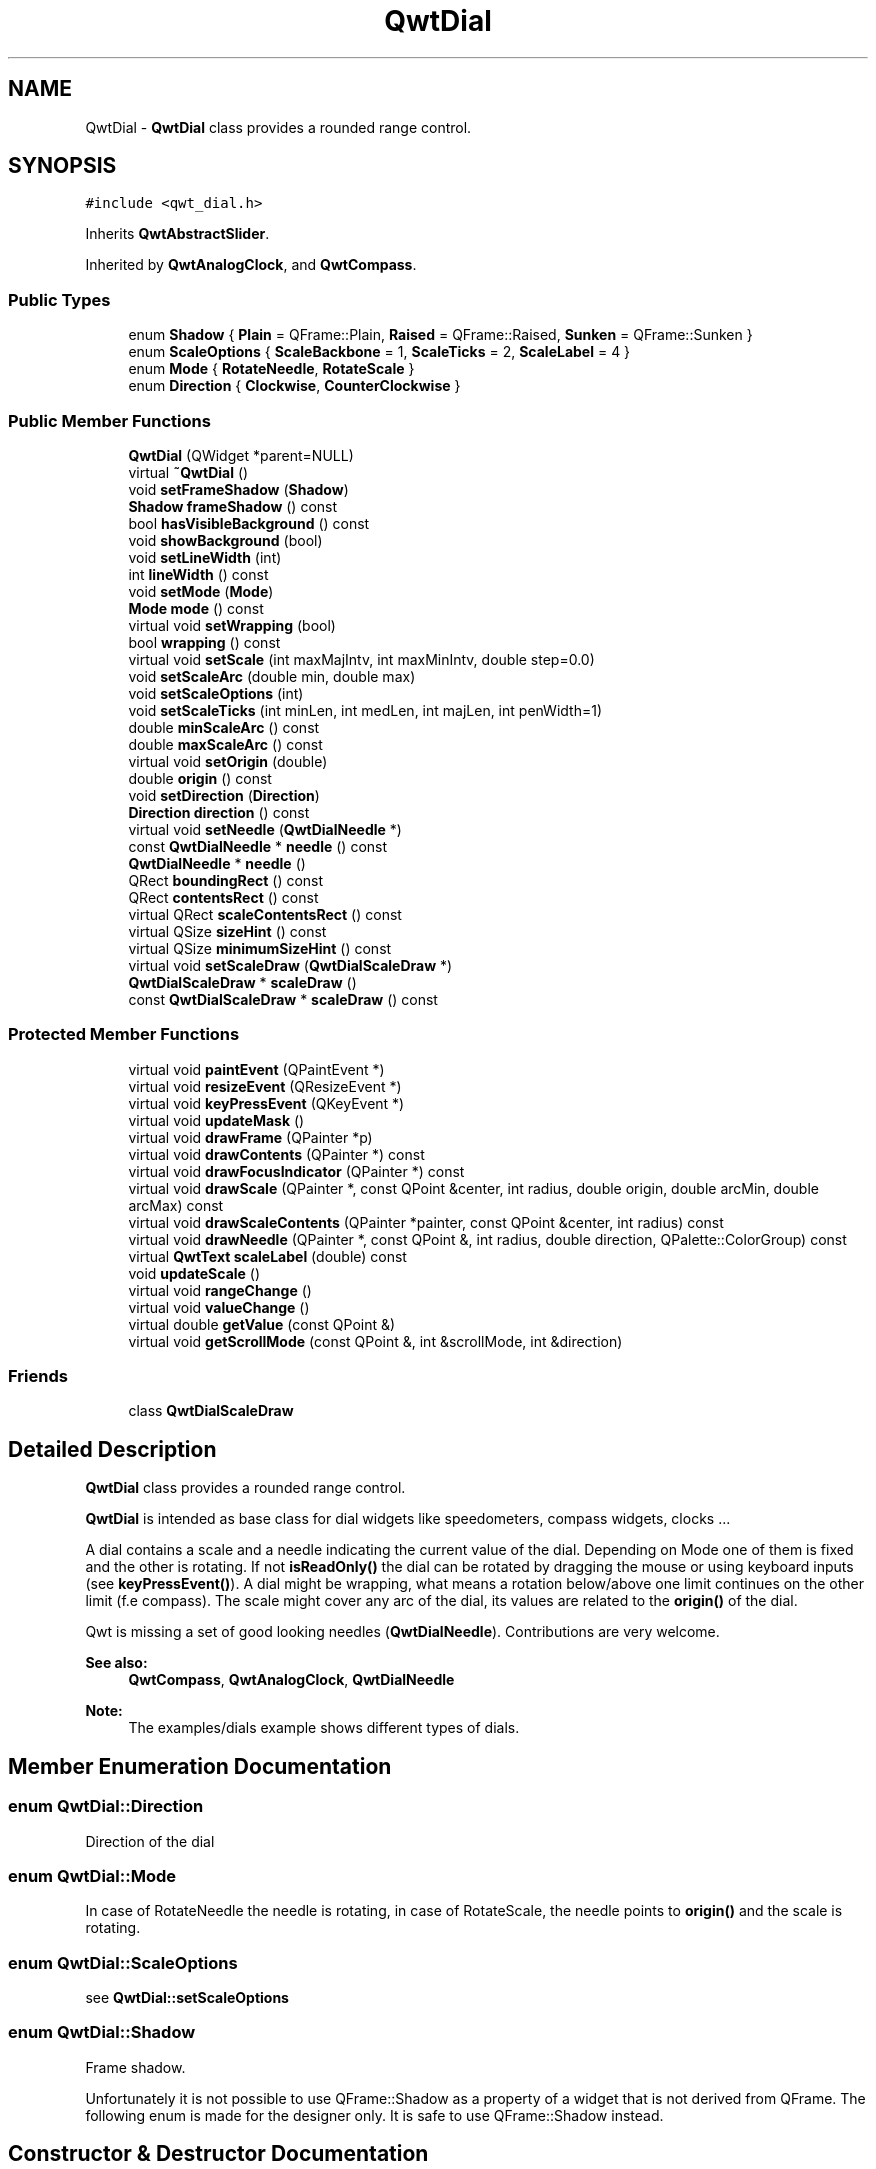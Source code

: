 .TH "QwtDial" 3 "22 Mar 2009" "Qwt User's Guide" \" -*- nroff -*-
.ad l
.nh
.SH NAME
QwtDial \- \fBQwtDial\fP class provides a rounded range control.  

.PP
.SH SYNOPSIS
.br
.PP
\fC#include <qwt_dial.h>\fP
.PP
Inherits \fBQwtAbstractSlider\fP.
.PP
Inherited by \fBQwtAnalogClock\fP, and \fBQwtCompass\fP.
.PP
.SS "Public Types"

.in +1c
.ti -1c
.RI "enum \fBShadow\fP { \fBPlain\fP =  QFrame::Plain, \fBRaised\fP =  QFrame::Raised, \fBSunken\fP =  QFrame::Sunken }"
.br
.ti -1c
.RI "enum \fBScaleOptions\fP { \fBScaleBackbone\fP =  1, \fBScaleTicks\fP =  2, \fBScaleLabel\fP =  4 }"
.br
.ti -1c
.RI "enum \fBMode\fP { \fBRotateNeedle\fP, \fBRotateScale\fP }"
.br
.ti -1c
.RI "enum \fBDirection\fP { \fBClockwise\fP, \fBCounterClockwise\fP }"
.br
.SS "Public Member Functions"

.in +1c
.ti -1c
.RI "\fBQwtDial\fP (QWidget *parent=NULL)"
.br
.ti -1c
.RI "virtual \fB~QwtDial\fP ()"
.br
.ti -1c
.RI "void \fBsetFrameShadow\fP (\fBShadow\fP)"
.br
.ti -1c
.RI "\fBShadow\fP \fBframeShadow\fP () const "
.br
.ti -1c
.RI "bool \fBhasVisibleBackground\fP () const "
.br
.ti -1c
.RI "void \fBshowBackground\fP (bool)"
.br
.ti -1c
.RI "void \fBsetLineWidth\fP (int)"
.br
.ti -1c
.RI "int \fBlineWidth\fP () const "
.br
.ti -1c
.RI "void \fBsetMode\fP (\fBMode\fP)"
.br
.ti -1c
.RI "\fBMode\fP \fBmode\fP () const "
.br
.ti -1c
.RI "virtual void \fBsetWrapping\fP (bool)"
.br
.ti -1c
.RI "bool \fBwrapping\fP () const "
.br
.ti -1c
.RI "virtual void \fBsetScale\fP (int maxMajIntv, int maxMinIntv, double step=0.0)"
.br
.ti -1c
.RI "void \fBsetScaleArc\fP (double min, double max)"
.br
.ti -1c
.RI "void \fBsetScaleOptions\fP (int)"
.br
.ti -1c
.RI "void \fBsetScaleTicks\fP (int minLen, int medLen, int majLen, int penWidth=1)"
.br
.ti -1c
.RI "double \fBminScaleArc\fP () const "
.br
.ti -1c
.RI "double \fBmaxScaleArc\fP () const "
.br
.ti -1c
.RI "virtual void \fBsetOrigin\fP (double)"
.br
.ti -1c
.RI "double \fBorigin\fP () const "
.br
.ti -1c
.RI "void \fBsetDirection\fP (\fBDirection\fP)"
.br
.ti -1c
.RI "\fBDirection\fP \fBdirection\fP () const "
.br
.ti -1c
.RI "virtual void \fBsetNeedle\fP (\fBQwtDialNeedle\fP *)"
.br
.ti -1c
.RI "const \fBQwtDialNeedle\fP * \fBneedle\fP () const "
.br
.ti -1c
.RI "\fBQwtDialNeedle\fP * \fBneedle\fP ()"
.br
.ti -1c
.RI "QRect \fBboundingRect\fP () const "
.br
.ti -1c
.RI "QRect \fBcontentsRect\fP () const "
.br
.ti -1c
.RI "virtual QRect \fBscaleContentsRect\fP () const "
.br
.ti -1c
.RI "virtual QSize \fBsizeHint\fP () const "
.br
.ti -1c
.RI "virtual QSize \fBminimumSizeHint\fP () const "
.br
.ti -1c
.RI "virtual void \fBsetScaleDraw\fP (\fBQwtDialScaleDraw\fP *)"
.br
.ti -1c
.RI "\fBQwtDialScaleDraw\fP * \fBscaleDraw\fP ()"
.br
.ti -1c
.RI "const \fBQwtDialScaleDraw\fP * \fBscaleDraw\fP () const "
.br
.in -1c
.SS "Protected Member Functions"

.in +1c
.ti -1c
.RI "virtual void \fBpaintEvent\fP (QPaintEvent *)"
.br
.ti -1c
.RI "virtual void \fBresizeEvent\fP (QResizeEvent *)"
.br
.ti -1c
.RI "virtual void \fBkeyPressEvent\fP (QKeyEvent *)"
.br
.ti -1c
.RI "virtual void \fBupdateMask\fP ()"
.br
.ti -1c
.RI "virtual void \fBdrawFrame\fP (QPainter *p)"
.br
.ti -1c
.RI "virtual void \fBdrawContents\fP (QPainter *) const "
.br
.ti -1c
.RI "virtual void \fBdrawFocusIndicator\fP (QPainter *) const "
.br
.ti -1c
.RI "virtual void \fBdrawScale\fP (QPainter *, const QPoint &center, int radius, double origin, double arcMin, double arcMax) const "
.br
.ti -1c
.RI "virtual void \fBdrawScaleContents\fP (QPainter *painter, const QPoint &center, int radius) const "
.br
.ti -1c
.RI "virtual void \fBdrawNeedle\fP (QPainter *, const QPoint &, int radius, double direction, QPalette::ColorGroup) const "
.br
.ti -1c
.RI "virtual \fBQwtText\fP \fBscaleLabel\fP (double) const "
.br
.ti -1c
.RI "void \fBupdateScale\fP ()"
.br
.ti -1c
.RI "virtual void \fBrangeChange\fP ()"
.br
.ti -1c
.RI "virtual void \fBvalueChange\fP ()"
.br
.ti -1c
.RI "virtual double \fBgetValue\fP (const QPoint &)"
.br
.ti -1c
.RI "virtual void \fBgetScrollMode\fP (const QPoint &, int &scrollMode, int &direction)"
.br
.in -1c
.SS "Friends"

.in +1c
.ti -1c
.RI "class \fBQwtDialScaleDraw\fP"
.br
.in -1c
.SH "Detailed Description"
.PP 
\fBQwtDial\fP class provides a rounded range control. 

\fBQwtDial\fP is intended as base class for dial widgets like speedometers, compass widgets, clocks ...
.PP
.PP
A dial contains a scale and a needle indicating the current value of the dial. Depending on Mode one of them is fixed and the other is rotating. If not \fBisReadOnly()\fP the dial can be rotated by dragging the mouse or using keyboard inputs (see \fBkeyPressEvent()\fP). A dial might be wrapping, what means a rotation below/above one limit continues on the other limit (f.e compass). The scale might cover any arc of the dial, its values are related to the \fBorigin()\fP of the dial.
.PP
Qwt is missing a set of good looking needles (\fBQwtDialNeedle\fP). Contributions are very welcome.
.PP
\fBSee also:\fP
.RS 4
\fBQwtCompass\fP, \fBQwtAnalogClock\fP, \fBQwtDialNeedle\fP 
.RE
.PP
\fBNote:\fP
.RS 4
The examples/dials example shows different types of dials. 
.RE
.PP

.SH "Member Enumeration Documentation"
.PP 
.SS "enum \fBQwtDial::Direction\fP"
.PP
Direction of the dial 
.SS "enum \fBQwtDial::Mode\fP"
.PP
In case of RotateNeedle the needle is rotating, in case of RotateScale, the needle points to \fBorigin()\fP and the scale is rotating. 
.SS "enum \fBQwtDial::ScaleOptions\fP"
.PP
see \fBQwtDial::setScaleOptions\fP 
.PP
.SS "enum \fBQwtDial::Shadow\fP"
.PP
Frame shadow. 
.PP
Unfortunately it is not possible to use QFrame::Shadow as a property of a widget that is not derived from QFrame. The following enum is made for the designer only. It is safe to use QFrame::Shadow instead. 
.SH "Constructor & Destructor Documentation"
.PP 
.SS "QwtDial::QwtDial (QWidget * parent = \fCNULL\fP)\fC [explicit]\fP"
.PP
Constructor. 
.PP
\fBParameters:\fP
.RS 4
\fIparent\fP Parent widget
.RE
.PP
Create a dial widget with no scale and no needle. The default origin is 90.0 with no valid value. It accepts mouse and keyboard inputs and has no step size. The default mode is QwtDial::RotateNeedle. 
.SS "QwtDial::~QwtDial ()\fC [virtual]\fP"
.PP
Destructor. 
.PP
.SH "Member Function Documentation"
.PP 
.SS "QRect QwtDial::boundingRect () const"
.PP
\fBReturns:\fP
.RS 4
bounding rect of the dial including the frame 
.RE
.PP
\fBSee also:\fP
.RS 4
\fBsetLineWidth()\fP, \fBscaleContentsRect()\fP, \fBcontentsRect()\fP 
.RE
.PP

.SS "QRect QwtDial::contentsRect () const"
.PP
\fBReturns:\fP
.RS 4
bounding rect of the circle inside the frame 
.RE
.PP
\fBSee also:\fP
.RS 4
\fBsetLineWidth()\fP, \fBscaleContentsRect()\fP, \fBboundingRect()\fP 
.RE
.PP

.SS "\fBQwtDial::Direction\fP QwtDial::direction () const"
.PP
\fBReturns:\fP
.RS 4
Direction of the dial
.RE
.PP
The default direction of a dial is QwtDial::Clockwise
.PP
\fBSee also:\fP
.RS 4
\fBsetDirection()\fP 
.RE
.PP

.SS "void QwtDial::drawContents (QPainter * painter) const\fC [protected, virtual]\fP"
.PP
Draw the contents inside the frame. 
.PP
QColorGroup::Background is the background color outside of the frame. QColorGroup::Base is the background color inside the frame. QColorGroup::Foreground is the background color inside the scale.
.PP
\fBParameters:\fP
.RS 4
\fIpainter\fP Painter 
.RE
.PP
\fBSee also:\fP
.RS 4
\fBboundingRect()\fP, \fBcontentsRect()\fP, \fBscaleContentsRect()\fP, QWidget::setPalette() 
.RE
.PP

.SS "void QwtDial::drawFocusIndicator (QPainter * painter) const\fC [protected, virtual]\fP"
.PP
Draw a dotted round circle, if !isReadOnly()
.PP
\fBParameters:\fP
.RS 4
\fIpainter\fP Painter 
.RE
.PP

.SS "void QwtDial::drawFrame (QPainter * painter)\fC [protected, virtual]\fP"
.PP
Draw the frame around the dial
.PP
\fBParameters:\fP
.RS 4
\fIpainter\fP Painter 
.RE
.PP
\fBSee also:\fP
.RS 4
\fBlineWidth()\fP, \fBframeShadow()\fP 
.RE
.PP

.SS "void QwtDial::drawNeedle (QPainter * painter, const QPoint & center, int radius, double direction, QPalette::ColorGroup cg) const\fC [protected, virtual]\fP"
.PP
Draw the needle
.PP
\fBParameters:\fP
.RS 4
\fIpainter\fP Painter 
.br
\fIcenter\fP Center of the dial 
.br
\fIradius\fP Length for the needle 
.br
\fIdirection\fP Direction of the needle in degrees, counter clockwise 
.br
\fIcg\fP ColorGroup 
.RE
.PP

.PP
Reimplemented in \fBQwtAnalogClock\fP.
.SS "void QwtDial::drawScale (QPainter * painter, const QPoint & center, int radius, double origin, double minArc, double maxArc) const\fC [protected, virtual]\fP"
.PP
Draw the scale
.PP
\fBParameters:\fP
.RS 4
\fIpainter\fP Painter 
.br
\fIcenter\fP Center of the dial 
.br
\fIradius\fP Radius of the scale 
.br
\fIorigin\fP Origin of the scale 
.br
\fIminArc\fP Minimum of the arc 
.br
\fImaxArc\fP Minimum of the arc
.RE
.PP
\fBSee also:\fP
.RS 4
QwtAbstractScaleDraw::setAngleRange() 
.RE
.PP

.SS "void QwtDial::drawScaleContents (QPainter * painter, const QPoint & center, int radius) const\fC [protected, virtual]\fP"
.PP
Draw the contents inside the scale
.PP
Paints nothing.
.PP
\fBParameters:\fP
.RS 4
\fIpainter\fP Painter 
.br
\fIcenter\fP Center of the contents circle 
.br
\fIradius\fP Radius of the contents circle 
.RE
.PP

.PP
Reimplemented in \fBQwtCompass\fP.
.SS "\fBQwtDial::Shadow\fP QwtDial::frameShadow () const"
.PP
\fBReturns:\fP
.RS 4
Frame shadow /sa \fBsetFrameShadow()\fP, \fBlineWidth()\fP, QFrame::frameShadow 
.RE
.PP

.SS "void QwtDial::getScrollMode (const QPoint & pos, int & scrollMode, int & direction)\fC [protected, virtual]\fP"
.PP
See \fBQwtAbstractSlider::getScrollMode()\fP
.PP
\fBParameters:\fP
.RS 4
\fIpos\fP point where the mouse was pressed 
.RE
.PP
\fBReturn values:\fP
.RS 4
\fIscrollMode\fP The scrolling mode 
.br
\fIdirection\fP direction: 1, 0, or -1.
.RE
.PP
\fBSee also:\fP
.RS 4
\fBQwtAbstractSlider::getScrollMode()\fP 
.RE
.PP

.PP
Implements \fBQwtAbstractSlider\fP.
.SS "double QwtDial::getValue (const QPoint & pos)\fC [protected, virtual]\fP"
.PP
Find the value for a given position
.PP
\fBParameters:\fP
.RS 4
\fIpos\fP Position 
.RE
.PP
\fBReturns:\fP
.RS 4
Value 
.RE
.PP

.PP
Implements \fBQwtAbstractSlider\fP.
.SS "bool QwtDial::hasVisibleBackground () const"
.PP
true when the area outside of the frame is visible
.PP
\fBSee also:\fP
.RS 4
\fBshowBackground()\fP, setMask() 
.RE
.PP

.SS "void QwtDial::keyPressEvent (QKeyEvent * event)\fC [protected, virtual]\fP"
.PP
Handles key events
.PP
.IP "\(bu" 2
Key_Down, KeyLeft
.br
 Decrement by 1
.IP "\(bu" 2
Key_Prior
.br
 Decrement by \fBpageSize()\fP
.IP "\(bu" 2
Key_Home
.br
 Set the value to \fBminValue()\fP
.PP
.PP
.IP "\(bu" 2
Key_Up, KeyRight
.br
 Increment by 1
.IP "\(bu" 2
Key_Next
.br
 Increment by \fBpageSize()\fP
.IP "\(bu" 2
Key_End
.br
 Set the value to \fBmaxValue()\fP
.PP
.PP
\fBParameters:\fP
.RS 4
\fIevent\fP Key event 
.RE
.PP
\fBSee also:\fP
.RS 4
\fBisReadOnly()\fP 
.RE
.PP

.PP
Reimplemented from \fBQwtAbstractSlider\fP.
.PP
Reimplemented in \fBQwtCompass\fP.
.SS "int QwtDial::lineWidth () const"
.PP
\fBReturns:\fP
.RS 4
Line width of the frame 
.RE
.PP
\fBSee also:\fP
.RS 4
\fBsetLineWidth()\fP, \fBframeShadow()\fP, \fBlineWidth()\fP 
.RE
.PP

.SS "double QwtDial::maxScaleArc () const"
.PP
\fBReturns:\fP
.RS 4
Upper limit of the scale arc 
.RE
.PP

.SS "QSize QwtDial::minimumSizeHint () const\fC [virtual]\fP"
.PP
Return a minimum size hint. 
.PP
\fBWarning:\fP
.RS 4
The return value of \fBQwtDial::minimumSizeHint()\fP depends on the font and the scale. 
.RE
.PP

.SS "double QwtDial::minScaleArc () const"
.PP
\fBReturns:\fP
.RS 4
Lower limit of the scale arc 
.RE
.PP

.SS "\fBQwtDial::Mode\fP QwtDial::mode () const"
.PP
\fBReturns:\fP
.RS 4
mode of the dial.
.RE
.PP
The value of the dial is indicated by the difference between the origin and the direction of the needle. In case of QwtDial::RotateNeedle the scale arc is fixed to the \fBorigin()\fP and the needle is rotating, in case of QwtDial::RotateScale, the needle points to \fBorigin()\fP and the scale is rotating.
.PP
The default mode is QwtDial::RotateNeedle.
.PP
\fBSee also:\fP
.RS 4
\fBsetMode()\fP, \fBorigin()\fP, \fBsetScaleArc()\fP, \fBvalue()\fP 
.RE
.PP

.SS "\fBQwtDialNeedle\fP * QwtDial::needle ()"
.PP
\fBReturns:\fP
.RS 4
needle 
.RE
.PP
\fBSee also:\fP
.RS 4
\fBsetNeedle()\fP 
.RE
.PP

.SS "const \fBQwtDialNeedle\fP * QwtDial::needle () const"
.PP
\fBReturns:\fP
.RS 4
needle 
.RE
.PP
\fBSee also:\fP
.RS 4
\fBsetNeedle()\fP 
.RE
.PP

.SS "double QwtDial::origin () const"
.PP
The origin is the angle where scale and needle is relative to.
.PP
\fBReturns:\fP
.RS 4
Origin of the dial 
.RE
.PP
\fBSee also:\fP
.RS 4
\fBsetOrigin()\fP 
.RE
.PP

.SS "void QwtDial::paintEvent (QPaintEvent * e)\fC [protected, virtual]\fP"
.PP
Paint the dial 
.PP
\fBParameters:\fP
.RS 4
\fIe\fP Paint event 
.RE
.PP

.SS "void QwtDial::rangeChange ()\fC [protected, virtual]\fP"
.PP
\fBQwtDoubleRange\fP update hook. 
.PP
Reimplemented from \fBQwtDoubleRange\fP.
.SS "void QwtDial::resizeEvent (QResizeEvent * e)\fC [protected, virtual]\fP"
.PP
Resize the dial widget 
.PP
\fBParameters:\fP
.RS 4
\fIe\fP Resize event 
.RE
.PP

.SS "QRect QwtDial::scaleContentsRect () const\fC [virtual]\fP"
.PP
\fBReturns:\fP
.RS 4
rect inside the scale 
.RE
.PP
\fBSee also:\fP
.RS 4
\fBsetLineWidth()\fP, \fBboundingRect()\fP, \fBcontentsRect()\fP 
.RE
.PP

.SS "const \fBQwtDialScaleDraw\fP * QwtDial::scaleDraw () const"
.PP
Return the scale draw. 
.PP
.SS "\fBQwtDialScaleDraw\fP * QwtDial::scaleDraw ()"
.PP
Return the scale draw. 
.PP
.SS "\fBQwtText\fP QwtDial::scaleLabel (double value) const\fC [protected, virtual]\fP"
.PP
Find the label for a value
.PP
\fBParameters:\fP
.RS 4
\fIvalue\fP Value 
.RE
.PP
\fBReturns:\fP
.RS 4
label 
.RE
.PP

.PP
Reimplemented in \fBQwtAnalogClock\fP, and \fBQwtCompass\fP.
.SS "void QwtDial::setDirection (\fBDirection\fP direction)"
.PP
Set the direction of the dial (clockwise/counterclockwise)
.PP
Direction direction 
.PP
\fBSee also:\fP
.RS 4
\fBdirection()\fP 
.RE
.PP

.SS "void QwtDial::setFrameShadow (\fBShadow\fP shadow)"
.PP
Sets the frame shadow value from the frame style. 
.PP
\fBParameters:\fP
.RS 4
\fIshadow\fP Frame shadow 
.RE
.PP
\fBSee also:\fP
.RS 4
\fBsetLineWidth()\fP, QFrame::setFrameShadow() 
.RE
.PP

.SS "void QwtDial::setLineWidth (int lineWidth)"
.PP
Sets the line width
.PP
\fBParameters:\fP
.RS 4
\fIlineWidth\fP Line width 
.RE
.PP
\fBSee also:\fP
.RS 4
\fBsetFrameShadow()\fP 
.RE
.PP

.SS "void QwtDial::setMode (\fBMode\fP mode)"
.PP
Change the mode of the meter. 
.PP
\fBParameters:\fP
.RS 4
\fImode\fP New mode
.RE
.PP
The value of the meter is indicated by the difference between north of the scale and the direction of the needle. In case of QwtDial::RotateNeedle north is pointing to the \fBorigin()\fP and the needle is rotating, in case of QwtDial::RotateScale, the needle points to \fBorigin()\fP and the scale is rotating.
.PP
The default mode is QwtDial::RotateNeedle.
.PP
\fBSee also:\fP
.RS 4
\fBmode()\fP, \fBsetValue()\fP, \fBsetOrigin()\fP 
.RE
.PP

.SS "void QwtDial::setNeedle (\fBQwtDialNeedle\fP * needle)\fC [virtual]\fP"
.PP
Set a needle for the dial
.PP
Qwt is missing a set of good looking needles. Contributions are very welcome.
.PP
\fBParameters:\fP
.RS 4
\fIneedle\fP Needle 
.RE
.PP
\fBWarning:\fP
.RS 4
The needle will be deleted, when a different needle is set or in \fB~QwtDial()\fP 
.RE
.PP

.SS "void QwtDial::setOrigin (double origin)\fC [virtual]\fP"
.PP
Change the origin. 
.PP
The origin is the angle where scale and needle is relative to.
.PP
\fBParameters:\fP
.RS 4
\fIorigin\fP New origin 
.RE
.PP
\fBSee also:\fP
.RS 4
\fBorigin()\fP 
.RE
.PP

.SS "void QwtDial::setScale (int maxMajIntv, int maxMinIntv, double step = \fC0.0\fP)\fC [virtual]\fP"
.PP
Change the intervals of the scale 
.PP
\fBSee also:\fP
.RS 4
QwtAbstractScaleDraw::setScale() 
.RE
.PP

.SS "void QwtDial::setScaleArc (double minArc, double maxArc)"
.PP
Change the arc of the scale
.PP
\fBParameters:\fP
.RS 4
\fIminArc\fP Lower limit 
.br
\fImaxArc\fP Upper limit 
.RE
.PP

.SS "void QwtDial::setScaleDraw (\fBQwtDialScaleDraw\fP * scaleDraw)\fC [virtual]\fP"
.PP
Set an individual scale draw
.PP
\fBParameters:\fP
.RS 4
\fIscaleDraw\fP Scale draw 
.RE
.PP
\fBWarning:\fP
.RS 4
The previous scale draw is deleted 
.RE
.PP

.SS "void QwtDial::setScaleOptions (int options)"
.PP
A wrapper method for accessing the scale draw.
.PP
.IP "\(bu" 2
options == 0
.br
 No visible scale: setScaleDraw(NULL)
.IP "\(bu" 2
options & ScaleBackbone
.br
 En/disable the backbone of the scale.
.IP "\(bu" 2
options & ScaleTicks
.br
 En/disable the ticks of the scale.
.IP "\(bu" 2
options & ScaleLabel
.br
 En/disable scale labels
.PP
.PP
\fBSee also:\fP
.RS 4
\fBQwtAbstractScaleDraw::enableComponent()\fP 
.RE
.PP

.SS "void QwtDial::setScaleTicks (int minLen, int medLen, int majLen, int penWidth = \fC1\fP)"
.PP
Assign length and width of the ticks
.PP
\fBParameters:\fP
.RS 4
\fIminLen\fP Length of the minor ticks 
.br
\fImedLen\fP Length of the medium ticks 
.br
\fImajLen\fP Length of the major ticks 
.br
\fIpenWidth\fP Width of the pen for all ticks
.RE
.PP
\fBSee also:\fP
.RS 4
\fBQwtAbstractScaleDraw::setTickLength()\fP, \fBQwtDialScaleDraw::setPenWidth()\fP 
.RE
.PP

.SS "void QwtDial::setWrapping (bool wrapping)\fC [virtual]\fP"
.PP
Sets whether it is possible to step the value from the highest value to the lowest value and vice versa to on.
.PP
\fBParameters:\fP
.RS 4
\fIwrapping\fP en/disables wrapping
.RE
.PP
\fBSee also:\fP
.RS 4
\fBwrapping()\fP, \fBQwtDoubleRange::periodic()\fP 
.RE
.PP
\fBNote:\fP
.RS 4
The meaning of wrapping is like the wrapping property of QSpinBox, but not like it is used in QDial. 
.RE
.PP

.SS "void QwtDial::showBackground (bool show)"
.PP
Show/Hide the area outside of the frame 
.PP
\fBParameters:\fP
.RS 4
\fIshow\fP Show if true, hide if false
.RE
.PP
\fBSee also:\fP
.RS 4
\fBhasVisibleBackground()\fP, setMask() 
.RE
.PP
\fBWarning:\fP
.RS 4
When \fBQwtDial\fP is a toplevel widget the window border might disappear too. 
.RE
.PP

.SS "QSize QwtDial::sizeHint () const\fC [virtual]\fP"
.PP
\fBReturns:\fP
.RS 4
Size hint 
.RE
.PP

.SS "void QwtDial::updateMask ()\fC [protected, virtual]\fP"
.PP
Update the mask of the dial. 
.PP
In case of 'hasVisibleBackground() == false', the backgound is transparent by a mask.
.PP
\fBSee also:\fP
.RS 4
\fBshowBackground()\fP, \fBhasVisibleBackground()\fP 
.RE
.PP

.SS "void QwtDial::updateScale ()\fC [protected]\fP"
.PP
Update the scale with the current attributes 
.PP
\fBSee also:\fP
.RS 4
\fBsetScale()\fP 
.RE
.PP

.SS "void QwtDial::valueChange ()\fC [protected, virtual]\fP"
.PP
\fBQwtDoubleRange\fP update hook. 
.PP
Reimplemented from \fBQwtAbstractSlider\fP.
.SS "bool QwtDial::wrapping () const"
.PP
\fBwrapping()\fP holds whether it is possible to step the value from the highest value to the lowest value and vice versa.
.PP
\fBSee also:\fP
.RS 4
\fBsetWrapping()\fP, \fBQwtDoubleRange::setPeriodic()\fP 
.RE
.PP
\fBNote:\fP
.RS 4
The meaning of wrapping is like the wrapping property of QSpinBox, but not like it is used in QDial. 
.RE
.PP


.SH "Author"
.PP 
Generated automatically by Doxygen for Qwt User's Guide from the source code.
